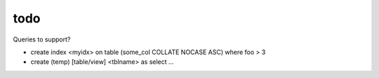 todo
====

Queries to support?

* create index <myidx> on table (some_col COLLATE NOCASE ASC) where foo > 3
* create (temp) [table/view] <tblname> as select ...

